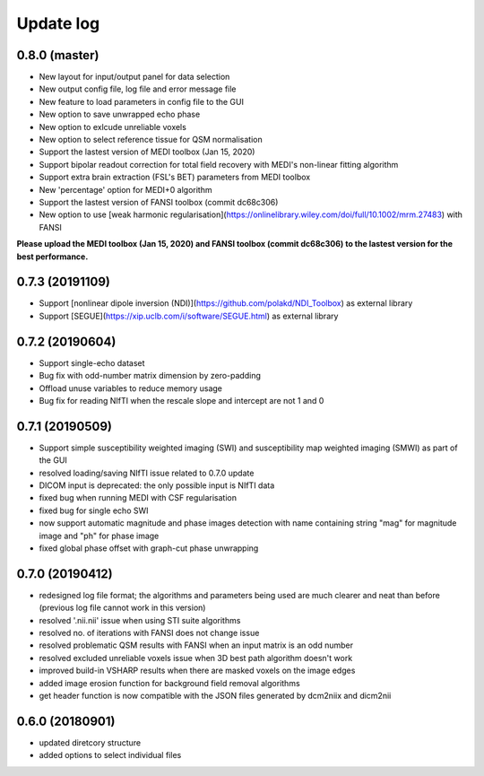 Update log
==========

0.8.0 (master)
^^^^^^^^^^^^^^
* New layout for input/output panel for data selection
* New output config file, log file and error message file
* New feature to load parameters in config file to the GUI
* New option to save unwrapped echo phase
* New option to exlcude unreliable voxels
* New option to select reference tissue for QSM normalisation
* Support the lastest version of MEDI toolbox (Jan 15, 2020)
* Support bipolar readout correction for total field recovery with MEDI's non-linear fitting algorithm
* Support extra brain extraction (FSL's BET) parameters from MEDI toolbox
* New 'percentage' option for MEDI+0 algorithm
* Support the lastest version of FANSI toolbox (commit dc68c306)
* New option to use [weak harmonic regularisation](https://onlinelibrary.wiley.com/doi/full/10.1002/mrm.27483) with FANSI

**Please upload the MEDI toolbox (Jan 15, 2020) and FANSI toolbox (commit dc68c306) to the lastest version for the best performance.**

0.7.3 (20191109)
^^^^^^^^^^^^^^^^
* Support [nonlinear dipole inversion (NDI)](https://github.com/polakd/NDI_Toolbox) as external library
* Support [SEGUE](https://xip.uclb.com/i/software/SEGUE.html) as external library

0.7.2 (20190604)  
^^^^^^^^^^^^^^^^
* Support single-echo dataset
* Bug fix with odd-number matrix dimension by zero-padding
* Offload unuse variables to reduce memory usage
* Bug fix for reading NIfTI when the rescale slope and intercept are not 1 and 0

0.7.1 (20190509)
^^^^^^^^^^^^^^^^
* Support simple susceptibility weighted imaging (SWI) and susceptibility map weighted imaging (SMWI) as part of the GUI
* resolved loading/saving NIfTI issue related to 0.7.0 update
* DICOM input is deprecated: the only possible input is NIfTI data
* fixed bug when running MEDI with CSF regularisation
* fixed bug for single echo SWI
* now support automatic magnitude and phase images detection with name containing string "mag" for magnitude image and "ph" for phase image  
* fixed global phase offset with graph-cut phase unwrapping

0.7.0 (20190412)
^^^^^^^^^^^^^^^^
* redesigned log file format; the algorithms and parameters being used are much clearer and neat than before (previous log file cannot work in this version)
* resolved '.nii.nii' issue when using STI suite algorithms
* resolved no. of iterations with FANSI does not change issue
* resolved problematic QSM results with FANSI when an input matrix is an odd number
* resolved excluded unreliable voxels issue when 3D best path algorithm doesn't work
* improved build-in VSHARP results when there are masked voxels on the image edges
* added image erosion function for background field removal algorithms
* get header function is now compatible with the JSON files generated by dcm2niix and dicm2nii

0.6.0 (20180901)  
^^^^^^^^^^^^^^^^
* updated diretcory structure
* added options to select individual files  
